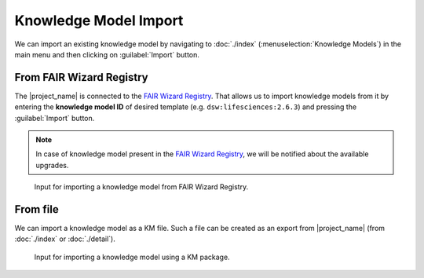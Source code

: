 .. _km-import:

Knowledge Model Import
**********************

We can import an existing knowledge model by navigating to :doc:`./index` (:menuselection:`Knowledge Models`) in the main menu and then clicking on :guilabel:`Import` button.


.. _km-import-from-registry:

From FAIR Wizard Registry
=========================

The |project_name| is connected to the `FAIR Wizard Registry <https://registry.fair-wizard.com/>`__. That allows us to import knowledge models from it by entering the **knowledge model ID** of desired template (e.g. ``dsw:lifesciences:2.6.3``) and pressing the :guilabel:`Import` button.

.. NOTE::

    In case of knowledge model present in the `FAIR Wizard Registry <https://registry.fair-wizard.com/>`__, we will be notified about the available upgrades.


.. figure:: import/registry.png
    :width: 500
    
    Input for importing a knowledge model from FAIR Wizard Registry.


From file
=========

We can import a knowledge model as a KM file. Such a file can be created as an export from |project_name| (from :doc:`./index` or :doc:`./detail`).


.. figure:: import/file.png
    :width: 500
    
    Input for importing a knowledge model using a KM package.
